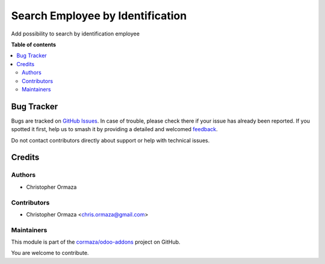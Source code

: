=================================
Search Employee by Identification
=================================

.. 
   !!!!!!!!!!!!!!!!!!!!!!!!!!!!!!!!!!!!!!!!!!!!!!!!!!!!
   !! This file is generated by oca-gen-addon-readme !!
   !! changes will be overwritten.                   !!
   !!!!!!!!!!!!!!!!!!!!!!!!!!!!!!!!!!!!!!!!!!!!!!!!!!!!
   !! source digest: sha256:7f04de050b66e0e393c19c784149488262e08c6ca1f647b67ed909267ca73ae8
   !!!!!!!!!!!!!!!!!!!!!!!!!!!!!!!!!!!!!!!!!!!!!!!!!!!!

.. |badge1| image:: https://img.shields.io/badge/maturity-Beta-yellow.png
    :target: https://odoo-community.org/page/development-status
    :alt: Beta
.. |badge2| image:: https://img.shields.io/badge/licence-AGPL--3-blue.png
    :target: http://www.gnu.org/licenses/agpl-3.0-standalone.html
    :alt: License: AGPL-3
.. |badge3| image:: https://img.shields.io/badge/github-cormaza%2Fodoo--addons-lightgray.png?logo=github
    :target: https://github.com/cormaza/odoo-addons/tree/15.0/hr_employee_search_by_identification
    :alt: cormaza/odoo-addons

|badge1| |badge2| |badge3|

Add possibility to search by identification employee

**Table of contents**

.. contents::
   :local:

Bug Tracker
===========

Bugs are tracked on `GitHub Issues <https://github.com/cormaza/odoo-addons/issues>`_.
In case of trouble, please check there if your issue has already been reported.
If you spotted it first, help us to smash it by providing a detailed and welcomed
`feedback <https://github.com/cormaza/odoo-addons/issues/new?body=module:%20hr_employee_search_by_identification%0Aversion:%2015.0%0A%0A**Steps%20to%20reproduce**%0A-%20...%0A%0A**Current%20behavior**%0A%0A**Expected%20behavior**>`_.

Do not contact contributors directly about support or help with technical issues.

Credits
=======

Authors
~~~~~~~

* Christopher Ormaza

Contributors
~~~~~~~~~~~~

* Christopher Ormaza <chris.ormaza@gmail.com>

Maintainers
~~~~~~~~~~~

This module is part of the `cormaza/odoo-addons <https://github.com/cormaza/odoo-addons/tree/15.0/hr_employee_search_by_identification>`_ project on GitHub.

You are welcome to contribute.
